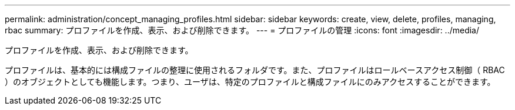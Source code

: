 ---
permalink: administration/concept_managing_profiles.html 
sidebar: sidebar 
keywords: create, view, delete, profiles, managing, rbac 
summary: プロファイルを作成、表示、および削除できます。 
---
= プロファイルの管理
:icons: font
:imagesdir: ../media/


[role="lead"]
プロファイルを作成、表示、および削除できます。

プロファイルは、基本的には構成ファイルの整理に使用されるフォルダです。また、プロファイルはロールベースアクセス制御（ RBAC ）のオブジェクトとしても機能します。つまり、ユーザは、特定のプロファイルと構成ファイルにのみアクセスすることができます。
